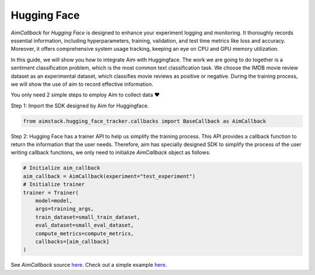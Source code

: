 ############
Hugging Face
############


`AimCallback` for `Hugging Face` is designed to enhance your experiment logging and monitoring. It thoroughly records essential information, including hyperparameters, training, validation, and test time metrics like loss and accuracy. Moreover, it offers comprehensive system usage tracking, keeping an eye on CPU and GPU memory utilization.

In this guide, we will show you how to integrate Aim with Huggingface. The work we are going to do together is a sentiment classification problem, which is the most common text classification task. We choose the IMDB movie review dataset as an experimental dataset, which classifies movie reviews as positive or negative. During the training process, we will show the use of aim to record effective information.

You only need 2 simple steps to employ Aim to collect data ❤️

Step 1: Import the SDK designed by Aim for Huggingface.

.. code-block:: python

    from aimstack.hugging_face_tracker.callbacks import BaseCallback as AimCallback

Step 2: Hugging Face has a trainer API to help us simplify the training process. This API provides a callback function to return the information that the user needs. Therefore, aim has specially designed SDK to simplify the process of the user writing callback functions, we only need to initialize `AimCallback` object as follows:

.. code-block:: python

    # Initialize aim_callback
    aim_callback = AimCallback(experiment="test_experiment")
    # Initialize trainer
    trainer = Trainer(
        model=model,    
        args=training_args,
        train_dataset=small_train_dataset,
        eval_dataset=small_eval_dataset,
        compute_metrics=compute_metrics,
        callbacks=[aim_callback]
    )

See `AimCallback` source `here <https://github.com/aimhubio/aim/blob/main/pkgs/aimstack/hugging_face_tracker/callbacks/base_callback.py>`_.
Check out a simple example `here <https://github.com/aimhubio/aim/blob/main/examples/hugging_face_track.py>`_.

